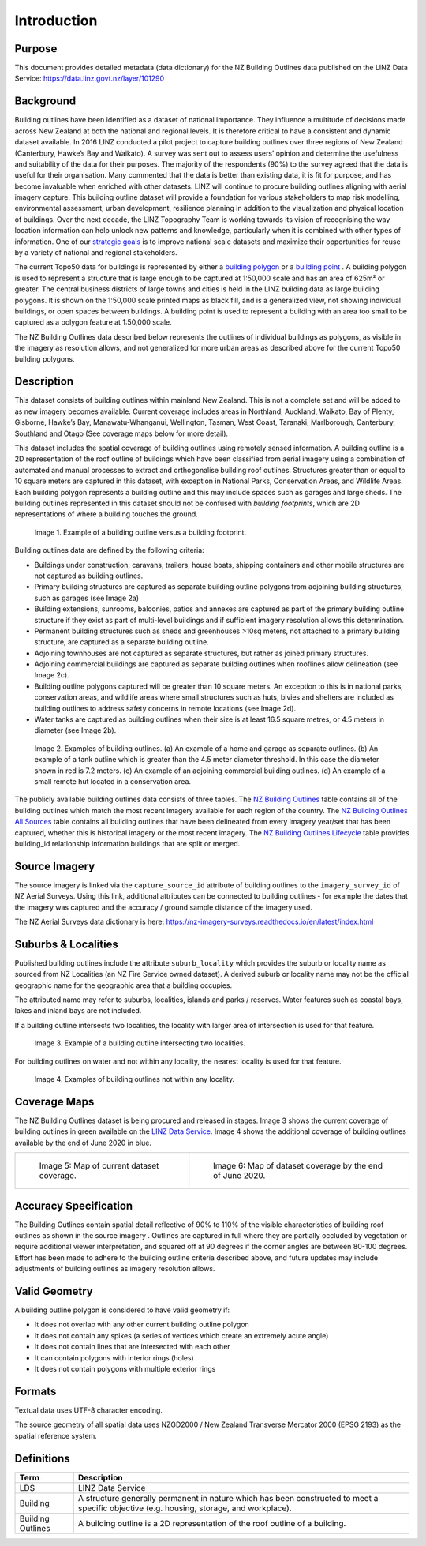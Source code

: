 .. _introduction:

Introduction
=============================

Purpose
-----------------------------

This document provides detailed metadata (data dictionary) for the NZ Building Outlines data published on the LINZ Data Service: https://data.linz.govt.nz/layer/101290

Background
----------------------------


Building outlines have been identified as a dataset of national importance. They influence a multitude of decisions made across New Zealand at both the national and regional levels. It is therefore critical to have a consistent and dynamic dataset available. In 2016 LINZ conducted a pilot project to capture building outlines over three regions of New Zealand (Canterbury, Hawke’s Bay and Waikato). A survey was sent out to assess users’ opinion and determine the usefulness and suitability of the data for their purposes. The majority of the respondents (90%) to the survey agreed that the data is useful for their organisation. Many commented that the data is better than existing data, it is fit for purpose, and has become invaluable when enriched with other datasets. LINZ will continue to procure building outlines aligning with aerial imagery capture. This building outline dataset will provide a foundation for various stakeholders to map risk modelling, environmental assessment, urban development, resilience planning in addition to the visualization and physical location of buildings.
Over the next decade, the LINZ Topography Team is working towards its vision of recognising the way location information can help unlock new patterns and knowledge, particularly when it is combined with other types of information. One of our `strategic goals <https://www.linz.govt.nz/about-linz/publications/strategy/topographic-strategy-2015>`_ is to improve national scale datasets and maximize their opportunities for reuse by a variety of national and regional stakeholders.

The current Topo50 data for buildings is represented by either a `building polygon <https://data.linz.govt.nz/layer/50246-nz-building-polygons-topo-150k/>`_ or a `building point <https://data.linz.govt.nz/layer/50245-nz-building-points-topo-150k/>`_ . A building polygon is used to represent a structure that is large enough to be captured at 1:50,000 scale and has an area of 625m² or greater. The central business districts of large towns and cities is held in the LINZ building data as large building polygons. It is shown on the 1:50,000 scale printed maps as black fill, and is a generalized view, not showing individual buildings, or open spaces between buildings. A building point is used to represent a building with an area too small to be captured as a polygon feature at 1:50,000 scale.

The NZ Building Outlines data described below represents the outlines of individual buildings as polygons, as visible in the imagery as resolution allows, and not generalized for more urban areas as described above for the current Topo50 building polygons.


Description
---------------------------

This dataset consists of building outlines within mainland New Zealand. This is not a complete set and will be added to as new imagery becomes available. Current coverage includes areas in Northland, Auckland, Waikato, Bay of Plenty, Gisborne, Hawke’s Bay, Manawatu-Whanganui, Wellington, Tasman, West Coast, Taranaki, Marlborough, Canterbury, Southland and Otago (See coverage maps below for more detail).

This dataset includes the spatial coverage of building outlines using remotely sensed information. A building outline is a 2D representation of the roof outline of buildings which have been classified from aerial imagery using a combination of automated and manual processes to extract and orthogonalise building roof outlines. Structures greater than or equal to 10 square meters are captured in this dataset, with exception in National Parks, Conservation Areas, and Wildlife Areas. Each building polygon represents a building outline and this may include spaces such as garages and large sheds. The building outlines represented in this dataset should not be confused with *building footprints*, which are 2D representations of where a building touches the ground.

.. figure:: _static/footprint.png
   :scale: 100 %
   :alt: comparison of footprint with building outlines

   Image 1. Example of a building outline versus a building footprint.


Building outlines data are defined by the following criteria:

* Buildings under construction, caravans, trailers, house boats, shipping containers and other mobile structures are not captured as building outlines.
* Primary building structures are captured as separate building outline polygons from adjoining building structures, such as garages (see Image 2a)
* Building extensions, sunrooms, balconies, patios and annexes are captured as part of the primary building outline structure if they exist as part of multi-level buildings and if sufficient imagery resolution allows this determination.
* Permanent building structures such as sheds and greenhouses >10sq meters, not attached to a primary building structure, are captured as a separate building outline.
* Adjoining townhouses are not captured as separate structures, but rather as joined primary structures.
* Adjoining commercial buildings are captured as separate building outlines when rooflines allow delineation (see Image 2c).
* Building outline polygons captured will be greater than 10 square meters. An exception to this is in national parks, conservation areas, and wildlife areas where small structures such as huts, bivies and shelters are included as building outlines to address safety concerns in remote locations (see Image 2d).
* Water tanks are captured as building outlines when their size is at least 16.5 square metres, or 4.5 meters in diameter (see Image 2b).

.. figure:: _static/examples.png
   :scale: 70%
   :alt: Examples of building outlines

   Image 2. Examples of building outlines. (a) An example of a home and garage as separate outlines. (b) An example of a tank outline which is greater than the 4.5 meter diameter threshold. In this case the diameter shown in red is 7.2 meters. (c) An example of an adjoining commercial building outlines. (d) An example of a small remote hut located in a conservation area.

The publicly available building outlines data consists of three tables. The `NZ Building Outlines <https://nz-buildings.readthedocs.io/en/latest/published_data.html#table-nz-building-outlines>`_ table contains all of the building outlines which match the most recent imagery available for each region of the country. The `NZ Building Outlines All Sources <https://nz-buildings.readthedocs.io/en/latest/published_data.html#table-nz-building-outlines-all-sources>`_ table contains all building outlines that have been delineated from every imagery year/set that has been captured, whether this is historical imagery or the most recent imagery. The `NZ Building Outlines Lifecycle <https://nz-buildings.readthedocs.io/en/latest/published_data.html#table-nz-building-outlines-lifecycle>`_ table provides building_id relationship information buildings that are split or merged.


Source Imagery
---------------------------

The source imagery is linked via the ``capture_source_id`` attribute of building outlines to the ``imagery_survey_id`` of NZ Aerial Surveys. Using this link, additional attributes can be connected to building outlines - for example the dates that the imagery was captured and the accuracy / ground sample distance of the imagery used.

The NZ Aerial Surveys data dictionary is here: https://nz-imagery-surveys.readthedocs.io/en/latest/index.html


Suburbs & Localities
--------------------

Published building outlines include the attribute ``suburb_locality`` which provides the suburb or locality name as sourced from NZ Localities (an NZ Fire Service owned dataset). A derived suburb or locality name may not be the official geographic name for the geographic area that a building occupies.

The attributed name may refer to suburbs, localities, islands and parks / reserves. Water features such as coastal bays, lakes and inland bays are not included.

If a building outline intersects two localities, the locality with larger area of intersection is used for that feature.

.. figure:: _static/locality_larger_area.png
   :scale: 70%
   :alt: Examples of locality

   Image 3. Example of a building outline intersecting two localities.

For building outlines on water and not within any locality, the nearest locality is used for that feature.

.. figure:: _static/locality_nearest.png
   :scale: 70%
   :alt: Examples of locality

   Image 4. Examples of building outlines not within any locality.

Coverage Maps
---------------------------

The NZ Building Outlines dataset is being procured and released in stages. Image 3 shows the current coverage of building outlines in green available on the `LINZ Data Service <https://data.linz.govt.nz/layer/101290>`_. Image 4 shows the additional coverage of building outlines available by the end of June 2020 in blue.

+-------------------------------------------------------------+-------------------------------------------------------------+
| .. figure:: _static/coverage_map_current.png                | .. figure:: _static/coverage_map_future.png                 |
|    :scale: 40%                                              |    :scale: 40%                                              |
|    :alt: current building outlines coverage                 |    :alt: upcoming building outlines coverage                |
|                                                             |                                                             |
|    Image 5: Map of current dataset coverage.                |    Image 6: Map of dataset coverage by the end of June 2020.|
|                                                             |                                                             |
+-------------------------------------------------------------+-------------------------------------------------------------+



Accuracy Specification
---------------------------

The Building Outlines contain spatial detail reflective of 90% to 110% of the visible characteristics of building roof outlines as shown in the source imagery . Outlines are captured in full where they are partially occluded by vegetation or require additional viewer interpretation, and squared off at 90 degrees if the corner angles are between 80-100 degrees. Effort has been made to adhere to the building outline criteria described above, and future updates may include adjustments of building outlines as imagery resolution allows.


Valid Geometry
---------------------------

A building outline polygon is considered to have valid geometry if:

* It does not overlap with any other current building outline polygon
* It does not contain any spikes (a series of vertices which create an extremely acute angle)
* It does not contain lines that are intersected with each other
* It can contain polygons with interior rings (holes)
* It does not contain polygons with multiple exterior rings


Formats
---------------------------

Textual data uses UTF-8 character encoding.

The source geometry of all spatial data uses NZGD2000 / New Zealand Transverse Mercator 2000 (EPSG 2193) as the spatial reference system.



Definitions
---------------------------

.. table::
   :class: manual

+-------------------+----------------------------------------------------------------------+
| Term              | Description                                                          |
+===================+======================================================================+
| LDS               | LINZ Data Service                                                    |
+-------------------+----------------------------------------------------------------------+
| Building          | A structure generally permanent in nature which has been constructed |
|                   | to meet a specific objective (e.g. housing, storage, and workplace). |
|                   |                                                                      |
+-------------------+----------------------------------------------------------------------+
| Building Outlines | A building outline is a 2D representation of the roof outline of a   |
|                   | building.                                                            |
|                   |                                                                      |
+-------------------+----------------------------------------------------------------------+


